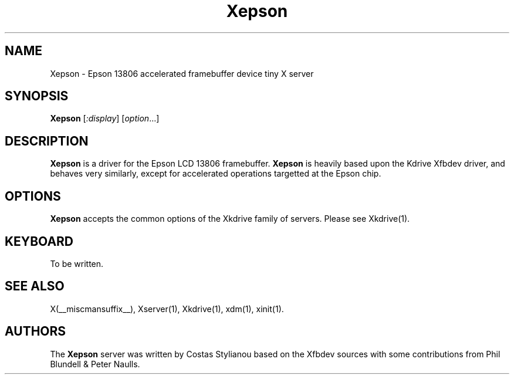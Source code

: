.\" $XFree86: xc/programs/Xserver/hw/kdrive/epson/Xepson.man,v 1.5 2001/02/13 21:15:15 dawes Exp $
.\"
.TH Xepson 1 __vendorversion__
.SH NAME
Xepson \- Epson 13806 accelerated framebuffer device tiny X server
.SH SYNOPSIS
.B Xepson
.RI [ :display ]
.RI [ option ...]
.SH DESCRIPTION
.B Xepson
is a driver for the Epson LCD 13806 framebuffer.
.B Xepson
is heavily based upon the Kdrive Xfbdev driver, and behaves very similarly, except for accelerated operations targetted at the Epson chip.
.SH OPTIONS
.B Xepson
accepts the common options of the Xkdrive family of servers.  Please
see Xkdrive(1).
.SH KEYBOARD
To be written.
.SH SEE ALSO
X(__miscmansuffix__), Xserver(1), Xkdrive(1), xdm(1), xinit(1).
.SH AUTHORS
The
.B Xepson
server was written by Costas Stylianou based on the Xfbdev sources with some contributions from Phil Blundell & Peter Naulls.
